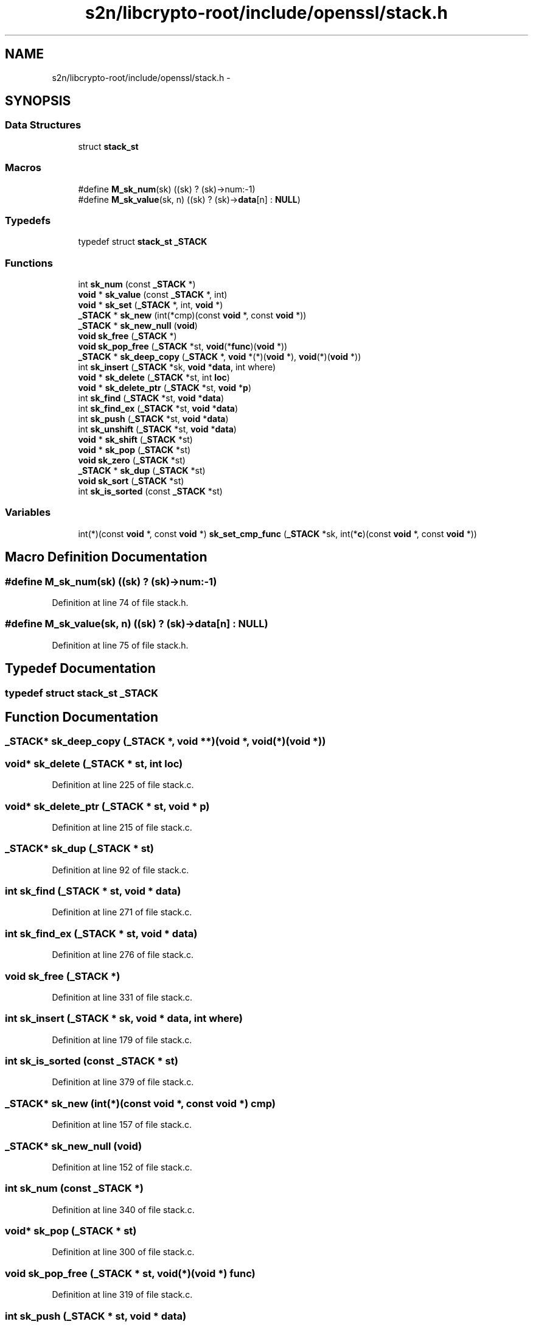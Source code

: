 .TH "s2n/libcrypto-root/include/openssl/stack.h" 3 "Thu Jun 30 2016" "s2n-openssl-doxygen" \" -*- nroff -*-
.ad l
.nh
.SH NAME
s2n/libcrypto-root/include/openssl/stack.h \- 
.SH SYNOPSIS
.br
.PP
.SS "Data Structures"

.in +1c
.ti -1c
.RI "struct \fBstack_st\fP"
.br
.in -1c
.SS "Macros"

.in +1c
.ti -1c
.RI "#define \fBM_sk_num\fP(sk)                       ((sk) ? (sk)\->num:\-1)"
.br
.ti -1c
.RI "#define \fBM_sk_value\fP(sk,  n)               ((sk) ? (sk)\->\fBdata\fP[n] : \fBNULL\fP)"
.br
.in -1c
.SS "Typedefs"

.in +1c
.ti -1c
.RI "typedef struct \fBstack_st\fP \fB_STACK\fP"
.br
.in -1c
.SS "Functions"

.in +1c
.ti -1c
.RI "int \fBsk_num\fP (const \fB_STACK\fP *)"
.br
.ti -1c
.RI "\fBvoid\fP * \fBsk_value\fP (const \fB_STACK\fP *, int)"
.br
.ti -1c
.RI "\fBvoid\fP * \fBsk_set\fP (\fB_STACK\fP *, int, \fBvoid\fP *)"
.br
.ti -1c
.RI "\fB_STACK\fP * \fBsk_new\fP (int(*cmp)(const \fBvoid\fP *, const \fBvoid\fP *))"
.br
.ti -1c
.RI "\fB_STACK\fP * \fBsk_new_null\fP (\fBvoid\fP)"
.br
.ti -1c
.RI "\fBvoid\fP \fBsk_free\fP (\fB_STACK\fP *)"
.br
.ti -1c
.RI "\fBvoid\fP \fBsk_pop_free\fP (\fB_STACK\fP *st, \fBvoid\fP(*\fBfunc\fP)(\fBvoid\fP *))"
.br
.ti -1c
.RI "\fB_STACK\fP * \fBsk_deep_copy\fP (\fB_STACK\fP *, \fBvoid\fP *(*)(\fBvoid\fP *), \fBvoid\fP(*)(\fBvoid\fP *))"
.br
.ti -1c
.RI "int \fBsk_insert\fP (\fB_STACK\fP *sk, \fBvoid\fP *\fBdata\fP, int where)"
.br
.ti -1c
.RI "\fBvoid\fP * \fBsk_delete\fP (\fB_STACK\fP *st, int \fBloc\fP)"
.br
.ti -1c
.RI "\fBvoid\fP * \fBsk_delete_ptr\fP (\fB_STACK\fP *st, \fBvoid\fP *\fBp\fP)"
.br
.ti -1c
.RI "int \fBsk_find\fP (\fB_STACK\fP *st, \fBvoid\fP *\fBdata\fP)"
.br
.ti -1c
.RI "int \fBsk_find_ex\fP (\fB_STACK\fP *st, \fBvoid\fP *\fBdata\fP)"
.br
.ti -1c
.RI "int \fBsk_push\fP (\fB_STACK\fP *st, \fBvoid\fP *\fBdata\fP)"
.br
.ti -1c
.RI "int \fBsk_unshift\fP (\fB_STACK\fP *st, \fBvoid\fP *\fBdata\fP)"
.br
.ti -1c
.RI "\fBvoid\fP * \fBsk_shift\fP (\fB_STACK\fP *st)"
.br
.ti -1c
.RI "\fBvoid\fP * \fBsk_pop\fP (\fB_STACK\fP *st)"
.br
.ti -1c
.RI "\fBvoid\fP \fBsk_zero\fP (\fB_STACK\fP *st)"
.br
.ti -1c
.RI "\fB_STACK\fP * \fBsk_dup\fP (\fB_STACK\fP *st)"
.br
.ti -1c
.RI "\fBvoid\fP \fBsk_sort\fP (\fB_STACK\fP *st)"
.br
.ti -1c
.RI "int \fBsk_is_sorted\fP (const \fB_STACK\fP *st)"
.br
.in -1c
.SS "Variables"

.in +1c
.ti -1c
.RI "int(*)(const \fBvoid\fP *, const \fBvoid\fP *) \fBsk_set_cmp_func\fP (\fB_STACK\fP *sk, int(*\fBc\fP)(const \fBvoid\fP *, const \fBvoid\fP *))"
.br
.in -1c
.SH "Macro Definition Documentation"
.PP 
.SS "#define M_sk_num(sk)   ((sk) ? (sk)\->num:\-1)"

.PP
Definition at line 74 of file stack\&.h\&.
.SS "#define M_sk_value(sk, n)   ((sk) ? (sk)\->\fBdata\fP[n] : \fBNULL\fP)"

.PP
Definition at line 75 of file stack\&.h\&.
.SH "Typedef Documentation"
.PP 
.SS "typedef struct \fBstack_st\fP  \fB_STACK\fP"

.SH "Function Documentation"
.PP 
.SS "\fB_STACK\fP* sk_deep_copy (\fB_STACK\fP *, \fBvoid\fP **)(void *, \fBvoid\fP(*)(\fBvoid\fP *))"

.SS "\fBvoid\fP* sk_delete (\fB_STACK\fP * st, int loc)"

.PP
Definition at line 225 of file stack\&.c\&.
.SS "\fBvoid\fP* sk_delete_ptr (\fB_STACK\fP * st, \fBvoid\fP * p)"

.PP
Definition at line 215 of file stack\&.c\&.
.SS "\fB_STACK\fP* sk_dup (\fB_STACK\fP * st)"

.PP
Definition at line 92 of file stack\&.c\&.
.SS "int sk_find (\fB_STACK\fP * st, \fBvoid\fP * data)"

.PP
Definition at line 271 of file stack\&.c\&.
.SS "int sk_find_ex (\fB_STACK\fP * st, \fBvoid\fP * data)"

.PP
Definition at line 276 of file stack\&.c\&.
.SS "\fBvoid\fP sk_free (\fB_STACK\fP *)"

.PP
Definition at line 331 of file stack\&.c\&.
.SS "int sk_insert (\fB_STACK\fP * sk, \fBvoid\fP * data, int where)"

.PP
Definition at line 179 of file stack\&.c\&.
.SS "int sk_is_sorted (const \fB_STACK\fP * st)"

.PP
Definition at line 379 of file stack\&.c\&.
.SS "\fB_STACK\fP* sk_new (int(*)(const \fBvoid\fP *, const \fBvoid\fP *) cmp)"

.PP
Definition at line 157 of file stack\&.c\&.
.SS "\fB_STACK\fP* sk_new_null (\fBvoid\fP)"

.PP
Definition at line 152 of file stack\&.c\&.
.SS "int sk_num (const \fB_STACK\fP *)"

.PP
Definition at line 340 of file stack\&.c\&.
.SS "\fBvoid\fP* sk_pop (\fB_STACK\fP * st)"

.PP
Definition at line 300 of file stack\&.c\&.
.SS "\fBvoid\fP sk_pop_free (\fB_STACK\fP * st, \fBvoid\fP(*)(\fBvoid\fP *) func)"

.PP
Definition at line 319 of file stack\&.c\&.
.SS "int sk_push (\fB_STACK\fP * st, \fBvoid\fP * data)"

.PP
Definition at line 281 of file stack\&.c\&.
.SS "\fBvoid\fP* sk_set (\fB_STACK\fP *, int, \fBvoid\fP *)"

.PP
Definition at line 354 of file stack\&.c\&.
.SS "\fBvoid\fP* sk_shift (\fB_STACK\fP * st)"

.PP
Definition at line 291 of file stack\&.c\&.
.SS "\fBvoid\fP sk_sort (\fB_STACK\fP * st)"

.PP
Definition at line 361 of file stack\&.c\&.
.SS "int sk_unshift (\fB_STACK\fP * st, \fBvoid\fP * data)"

.PP
Definition at line 286 of file stack\&.c\&.
.SS "\fBvoid\fP* sk_value (const \fB_STACK\fP *, int)"

.PP
Definition at line 347 of file stack\&.c\&.
.SS "\fBvoid\fP sk_zero (\fB_STACK\fP * st)"

.PP
Definition at line 309 of file stack\&.c\&.
.SH "Variable Documentation"
.PP 
.SS "int(*)(const \fBvoid\fP *, const \fBvoid\fP *) sk_set_cmp_func(\fB_STACK\fP *sk, int(*\fBc\fP)(const \fBvoid\fP *, const \fBvoid\fP *))"

.PP
Definition at line 97 of file stack\&.h\&.
.SH "Author"
.PP 
Generated automatically by Doxygen for s2n-openssl-doxygen from the source code\&.
